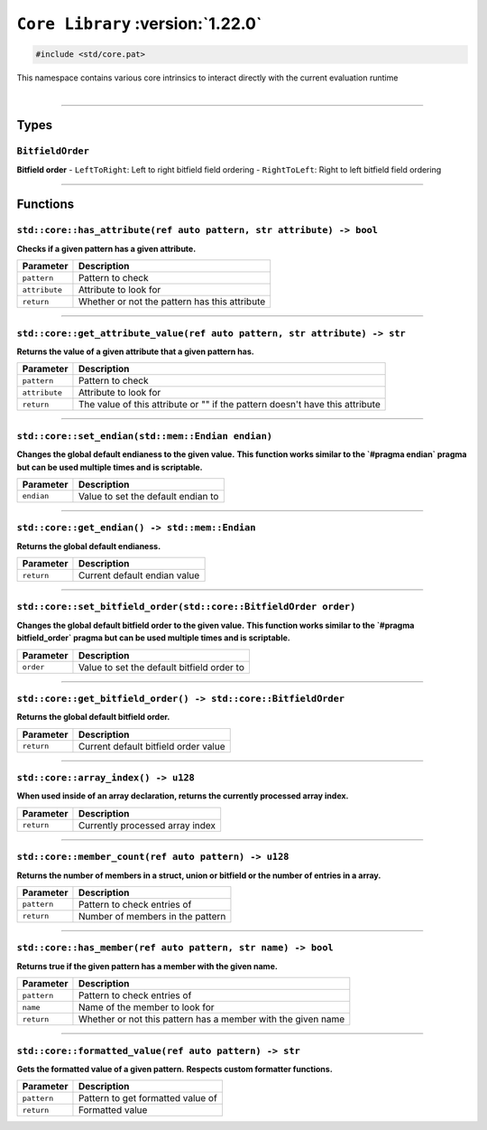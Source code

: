 ``Core Library`` :version:`1.22.0`
==================================

.. code-block:: hexpat

    #include <std/core.pat>

| This namespace contains various core intrinsics to interact directly with the current evaluation runtime
|

------------------------

Types
-----

``BitfieldOrder``
^^^^^^^^^^^^^^^^^

**Bitfield order**
- ``LeftToRight``: Left to right bitfield field ordering
- ``RightToLeft``: Right to left bitfield field ordering

------------------------

Functions
---------

``std::core::has_attribute(ref auto pattern, str attribute) -> bool``
^^^^^^^^^^^^^^^^^^^^^^^^^^^^^^^^^^^^^^^^^^^^^^^^^^^^^^^^^^^^^^^^^^^^^

**Checks if a given pattern has a given attribute.**

.. table::
    :align: left

    =============== =========================================================
    Parameter       Description
    =============== =========================================================
    ``pattern``     Pattern to check
    ``attribute``   Attribute to look for
    ``return``      Whether or not the pattern has this attribute
    =============== =========================================================

------------------------

``std::core::get_attribute_value(ref auto pattern, str attribute) -> str``
^^^^^^^^^^^^^^^^^^^^^^^^^^^^^^^^^^^^^^^^^^^^^^^^^^^^^^^^^^^^^^^^^^^^^^^^^^

**Returns the value of a given attribute that a given pattern has.**

.. table::
    :align: left

    =============== ============================================================================
    Parameter       Description
    =============== ============================================================================
    ``pattern``     Pattern to check
    ``attribute``   Attribute to look for
    ``return``      The value of this attribute or "" if the pattern doesn't have this attribute
    =============== ============================================================================

------------------------

``std::core::set_endian(std::mem::Endian endian)``
^^^^^^^^^^^^^^^^^^^^^^^^^^^^^^^^^^^^^^^^^^^^^^^^^^

**Changes the global default endianess to the given value.**
**This function works similar to the `#pragma endian` pragma but can be used multiple times and is scriptable.**

.. table::
    :align: left

    =============== ============================================================================
    Parameter       Description
    =============== ============================================================================
    ``endian``      Value to set the default endian to
    =============== ============================================================================

------------------------

``std::core::get_endian() -> std::mem::Endian``
^^^^^^^^^^^^^^^^^^^^^^^^^^^^^^^^^^^^^^^^^^^^^^^

**Returns the global default endianess.**

.. table::
    :align: left

    =============== ============================================================================
    Parameter       Description
    =============== ============================================================================
    ``return``      Current default endian value
    =============== ============================================================================

------------------------

``std::core::set_bitfield_order(std::core::BitfieldOrder order)``
^^^^^^^^^^^^^^^^^^^^^^^^^^^^^^^^^^^^^^^^^^^^^^^^^^^^^^^^^^^^^^^^^

**Changes the global default bitfield order to the given value.**
**This function works similar to the `#pragma bitfield_order` pragma but can be used multiple times and is scriptable.**

.. table::
    :align: left

    =============== ============================================================================
    Parameter       Description
    =============== ============================================================================
    ``order``       Value to set the default bitfield order to
    =============== ============================================================================

------------------------

``std::core::get_bitfield_order() -> std::core::BitfieldOrder``
^^^^^^^^^^^^^^^^^^^^^^^^^^^^^^^^^^^^^^^^^^^^^^^^^^^^^^^^^^^^^^^

**Returns the global default bitfield order.**

.. table::
    :align: left

    =============== ============================================================================
    Parameter       Description
    =============== ============================================================================
    ``return``      Current default bitfield order value
    =============== ============================================================================

------------------------

``std::core::array_index() -> u128``
^^^^^^^^^^^^^^^^^^^^^^^^^^^^^^^^^^^^

**When used inside of an array declaration, returns the currently processed array index.**

.. table::
    :align: left

    =============== ============================================================================
    Parameter       Description
    =============== ============================================================================
    ``return``      Currently processed array index
    =============== ============================================================================

------------------------

``std::core::member_count(ref auto pattern) -> u128``
^^^^^^^^^^^^^^^^^^^^^^^^^^^^^^^^^^^^^^^^^^^^^^^^^^^^^

**Returns the number of members in a struct, union or bitfield or the number of entries in a array.**

.. table::
    :align: left

    =============== ============================================================================
    Parameter       Description
    =============== ============================================================================
    ``pattern``     Pattern to check entries of
    ``return``      Number of members in the pattern
    =============== ============================================================================

------------------------

``std::core::has_member(ref auto pattern, str name) -> bool``
^^^^^^^^^^^^^^^^^^^^^^^^^^^^^^^^^^^^^^^^^^^^^^^^^^^^^^^^^^^^^

**Returns true if the given pattern has a member with the given name.**

.. table::
    :align: left

    =============== ============================================================================
    Parameter       Description
    =============== ============================================================================
    ``pattern``     Pattern to check entries of
    ``name``        Name of the member to look for
    ``return``      Whether or not this pattern has a member with the given name
    =============== ============================================================================

------------------------

``std::core::formatted_value(ref auto pattern) -> str``
^^^^^^^^^^^^^^^^^^^^^^^^^^^^^^^^^^^^^^^^^^^^^^^^^^^^^^^

**Gets the formatted value of a given pattern.**
**Respects custom formatter functions.**

.. table::
    :align: left

    =============== ============================================================================
    Parameter       Description
    =============== ============================================================================
    ``pattern``     Pattern to get formatted value of
    ``return``      Formatted value
    =============== ============================================================================